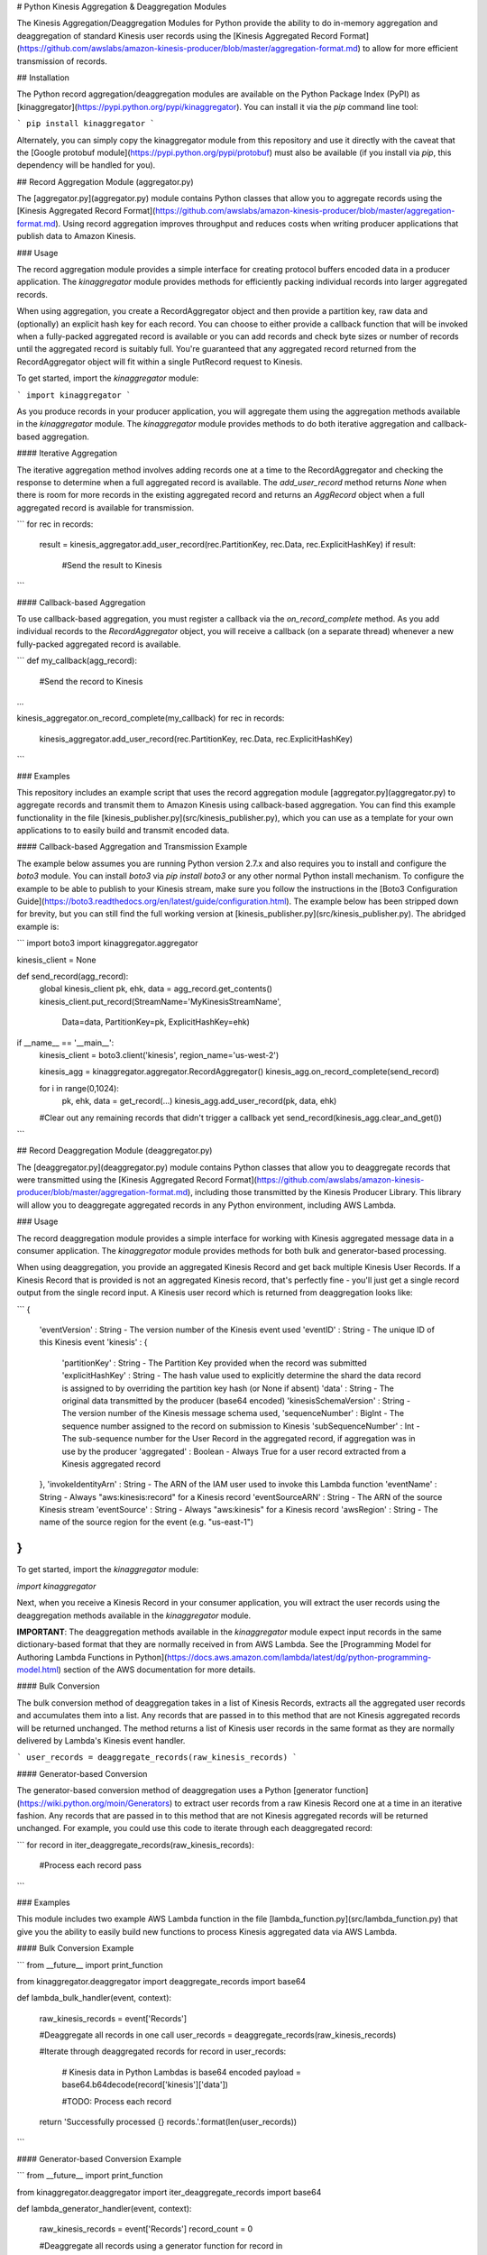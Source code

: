 # Python Kinesis Aggregation & Deaggregation Modules

The Kinesis Aggregation/Deaggregation Modules for Python provide the ability to do in-memory aggregation and deaggregation of standard Kinesis user records using the [Kinesis Aggregated Record Format](https://github.com/awslabs/amazon-kinesis-producer/blob/master/aggregation-format.md) to allow for more efficient transmission of records.

## Installation

The Python record aggregation/deaggregation modules are available on the Python Package Index (PyPI) as [kinaggregator](https://pypi.python.org/pypi/kinaggregator).  You can install it via the `pip` command line tool:

```
pip install kinaggregator
```

Alternately, you can simply copy the kinaggregator module from this repository and use it directly with the caveat that the [Google protobuf module](https://pypi.python.org/pypi/protobuf) must also be available (if you install via `pip`, this dependency will be handled for you).

## Record Aggregation Module (aggregator.py)

The [aggregator.py](aggregator.py) module contains Python classes that allow you to aggregate records using the [Kinesis Aggregated Record Format](https://github.com/awslabs/amazon-kinesis-producer/blob/master/aggregation-format.md).  Using record aggregation improves throughput and reduces costs when writing producer applications that publish data to Amazon Kinesis.

### Usage

The record aggregation module provides a simple interface for creating protocol buffers encoded data in a producer application. The `kinaggregator` module provides methods for efficiently packing individual records into larger aggregated records.

When using aggregation, you create a RecordAggregator object and then provide a partition key, raw data and (optionally) an explicit hash key for each record.  You can choose to either provide a callback function that will be invoked when a fully-packed aggregated record is available or you can add records and check byte sizes or number of records until the aggregated record is suitably full.  You're guaranteed that any aggregated record returned from the RecordAggregator object will fit within a single PutRecord request to Kinesis.

To get started, import the `kinaggregator` module:

```
import kinaggregator
```

As you produce records in your producer application, you will aggregate them using the aggregation methods available in the `kinaggregator` module.  The `kinaggregator` module provides methods to do both iterative aggregation and callback-based aggregation.

#### Iterative Aggregation

The iterative aggregation method involves adding records one at a time to the RecordAggregator and checking the response to determine when a full aggregated record is available.  The `add_user_record` method returns `None` when there is room for more records in the existing aggregated record and returns an `AggRecord` object when a full aggregated record is available for transmission.

```
for rec in records:
    result = kinesis_aggregator.add_user_record(rec.PartitionKey, rec.Data, rec.ExplicitHashKey)
    if result:
        #Send the result to Kinesis    
```

#### Callback-based Aggregation

To use callback-based aggregation, you must register a callback via the `on_record_complete` method.  As you add individual records to the `RecordAggregator` object, you will receive a callback (on a separate thread) whenever a new fully-packed aggregated record is available.

```
def my_callback(agg_record):
    #Send the record to Kinesis

...

kinesis_aggregator.on_record_complete(my_callback)
for rec in records:
    kinesis_aggregator.add_user_record(rec.PartitionKey, rec.Data, rec.ExplicitHashKey)
```

### Examples

This repository includes an example script that uses the record aggregation module [aggregator.py](aggregator.py) to aggregate records and transmit them to Amazon Kinesis using callback-based aggregation. You can find this example functionality in the file [kinesis_publisher.py](src/kinesis_publisher.py), which you can use as a template for your own applications to to easily build and transmit encoded data.

#### Callback-based Aggregation and Transmission Example

The example below assumes you are running Python version 2.7.x and also requires you to install and configure the `boto3` module.  You can install `boto3` via `pip install boto3` or any other normal Python install mechanism.  To configure the example to be able to publish to your Kinesis stream, make sure you follow the instructions in the [Boto3 Configuration Guide](https://boto3.readthedocs.org/en/latest/guide/configuration.html).  The example below has been stripped down for brevity, but you can still find the full working version at [kinesis_publisher.py](src/kinesis_publisher.py). The abridged example is:

```
import boto3
import kinaggregator.aggregator

kinesis_client = None

def send_record(agg_record):
    global kinesis_client
    pk, ehk, data = agg_record.get_contents()
    kinesis_client.put_record(StreamName='MyKinesisStreamName',
                                  Data=data,
                                  PartitionKey=pk,
                                  ExplicitHashKey=ehk)

if __name__ == '__main__':
    kinesis_client = boto3.client('kinesis', region_name='us-west-2')

    kinesis_agg = kinaggregator.aggregator.RecordAggregator()
    kinesis_agg.on_record_complete(send_record)

    for i in range(0,1024):
        pk, ehk, data = get_record(...)
        kinesis_agg.add_user_record(pk, data, ehk)

    #Clear out any remaining records that didn't trigger a callback yet
    send_record(kinesis_agg.clear_and_get()) 
```


## Record Deaggregation Module (deaggregator.py)

The [deaggregator.py](deaggregator.py) module contains Python classes that allow you to deaggregate records that were transmitted using the [Kinesis Aggregated Record Format](https://github.com/awslabs/amazon-kinesis-producer/blob/master/aggregation-format.md), including those transmitted by the Kinesis Producer Library.  This library will allow you to deaggregate aggregated records in any Python environment, including AWS Lambda.

### Usage

The record deaggregation module provides a simple interface for working with Kinesis aggregated message data in a consumer application. The `kinaggregator` module provides methods for both bulk and generator-based processing. 

When using deaggregation, you provide an aggregated Kinesis Record and get back multiple Kinesis User Records. If a Kinesis Record that is provided is not an aggregated Kinesis record, that's perfectly fine - you'll just get a single record output from the single record input. A Kinesis user record which is returned from deaggregation looks like:

```
{
    'eventVersion' : String - The version number of the Kinesis event used
    'eventID' : String - The unique ID of this Kinesis event
    'kinesis' :
    {
        'partitionKey' : String - The Partition Key provided when the record was submitted
        'explicitHashKey' : String - The hash value used to explicitly determine the shard the data record is assigned to by overriding the partition key hash (or None if absent) 
        'data' : String - The original data transmitted by the producer (base64 encoded)
        'kinesisSchemaVersion' : String - The version number of the Kinesis message schema used,
        'sequenceNumber' : BigInt - The sequence number assigned to the record on submission to Kinesis
        'subSequenceNumber' : Int - The sub-sequence number for the User Record in the aggregated record, if aggregation was in use by the producer
        'aggregated' : Boolean - Always True for a user record extracted from a Kinesis aggregated record
    },
    'invokeIdentityArn' : String - The ARN of the IAM user used to invoke this Lambda function
    'eventName' : String - Always "aws:kinesis:record" for a Kinesis record
    'eventSourceARN' : String - The ARN of the source Kinesis stream
    'eventSource' : String - Always "aws:kinesis" for a Kinesis record
    'awsRegion' : String - The name of the source region for the event (e.g. "us-east-1")
}
```

To get started, import the `kinaggregator` module:

`import kinaggregator`

Next, when you receive a Kinesis Record in your consumer application, you will extract the user records using the deaggregation methods available in the `kinaggregator` module.

**IMPORTANT**: The deaggregation methods available in the `kinaggregator` module expect input records in the same dictionary-based format that they are normally received in from AWS Lambda. See the [Programming Model for Authoring Lambda Functions in Python](https://docs.aws.amazon.com/lambda/latest/dg/python-programming-model.html) section of the AWS documentation for more details.

#### Bulk Conversion

The bulk conversion method of deaggregation takes in a list of Kinesis Records, extracts all the aggregated user records and accumulates them into a list.  Any records that are passed in to this method that are not Kinesis aggregated records will be returned unchanged.  The method returns a list of Kinesis user records in the same format as they are normally delivered by Lambda's Kinesis event handler.

```
user_records = deaggregate_records(raw_kinesis_records)
```

#### Generator-based Conversion

The generator-based conversion method of deaggregation uses a Python [generator function](https://wiki.python.org/moin/Generators) to extract user records from a raw Kinesis Record one at a time in an iterative fashion.  Any records that are passed in to this method that are not Kinesis aggregated records will be returned unchanged.  For example, you could use this code to iterate through each deaggregated record:

```
for record in iter_deaggregate_records(raw_kinesis_records):        

    #Process each record
    pass 
```

### Examples

This module includes two example AWS Lambda function in the file [lambda_function.py](src/lambda_function.py) that give you the ability to easily build new functions to process Kinesis aggregated data via AWS Lambda.

#### Bulk Conversion Example

```
from __future__ import print_function

from kinaggregator.deaggregator import deaggregate_records
import base64

def lambda_bulk_handler(event, context):

    raw_kinesis_records = event['Records']

    #Deaggregate all records in one call
    user_records = deaggregate_records(raw_kinesis_records)

    #Iterate through deaggregated records
    for record in user_records:        

        # Kinesis data in Python Lambdas is base64 encoded
        payload = base64.b64decode(record['kinesis']['data'])

        #TODO: Process each record

    return 'Successfully processed {} records.'.format(len(user_records))
```

#### Generator-based Conversion Example

```
from __future__ import print_function

from kinaggregator.deaggregator import iter_deaggregate_records
import base64

def lambda_generator_handler(event, context):

    raw_kinesis_records = event['Records']
    record_count = 0

    #Deaggregate all records using a generator function
    for record in iter_deaggregate_records(raw_kinesis_records):   

        # Kinesis data in Python Lambdas is base64 encoded
        payload = base64.b64decode(record['kinesis']['data'])

        #TODO: Process each record

        record_count += 1

    return 'Successfully processed {} records.'.format(record_count)
```

### Build & Deploy a Lambda Function to process Kinesis Records

One easy way to get started processing Kinesis data is to use AWS Lambda.  By building on top of the existing [lambda_function.py](lambda_function.py) module in this repository, you can take advantage of Kinesis message deaggregation features without having to write boilerplate code.

When you're ready to make a build and upload to AWS Lambda, you have two choices:

* Follow the existing instructions at [Creating a Deployment Package (Python)](https://docs.aws.amazon.com/lambda/latest/dg/lambda-python-how-to-create-deployment-package.html)

OR 

* At the root of this Python project, you can find a sample build file called [make_lambda_build.py](make_lambda_build.py).  This file is a platform-agnostic build script that will take the existing Python project in this demo and package it in a single build file called `python_lambda_build.zip` that you can upload directly to AWS Lambda.

In order to use the build script, make sure that the python `pip` tool is available on your command line.  If you have other `pip` dependencies, make sure to add them to the `PIP_DEPENDENCIES` list at the top of the [make_lambda_build.py](make_lambda_build.py).  Then run this command:

```
python make_lambda_build.py
```

The build script will create a new folder called `build`, copy all the Python source files, download any necessary dependencies via `pip` and create the file `python_lambda_build.zip` that you can deploy to AWS Lambda.

#### Important Build Note for AWS Lambda Users

If you choose to make your own Python zip file to deploy to AWS Lambda, be aware that the Google [protobuf](https://pypi.python.org/pypi/protobuf) module normally relies on using a Python `pth` setting to make the root `google` module importable.  If you see an error in your AWS Lambda logs such as:

```
"Unable to import module 'lambda_function': No module named google.protobuf"
```

You can go into the `google` module folder (the same folder containing the `protobuf` folder) and make an empty file called `__init__.py`.  Once you rezip everything and redeploy, this should fix the error above.

**NOTE**: If you used the provided [make_lambda_build.py](make_lambda_build.py) script, this issue is already handled for you.

----

Copyright 2014-2015 Amazon.com, Inc. or its affiliates. All Rights Reserved.

Licensed under the Amazon Software License (the "License"). You may not use this file except in compliance with the License. A copy of the License is located at

    http://aws.amazon.com/asl/

or in the "license" file accompanying this file. This file is distributed on an "AS IS" BASIS, WITHOUT WARRANTIES OR CONDITIONS OF ANY KIND, express or implied. See the License for the specific language governing permissions and limitations under the License.


